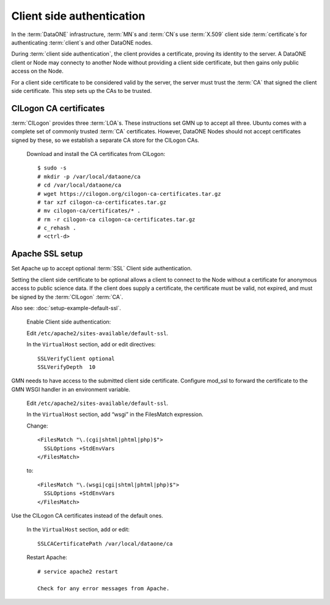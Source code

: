 Client side authentication
==========================

In the :term:`DataONE` infrastructure, :term:`MN`\ s and :term:`CN`\ s use
:term:`X.509` client side :term:`certificate`\ s for authenticating
:term:`client`\ s and other DataONE nodes.

During :term:`client side authentication`, the client provides a certificate,
proving its identity to the server. A DataONE client or Node may connecty to
another Node without providing a client side certificate, but then gains only
public access on the Node.

For a client side certificate to be considered valid by the server, the server
must trust the :term:`CA` that signed the client side certificate. This step
sets up the CAs to be trusted.


CILogon CA certificates
-----------------------

:term:`CILogon` provides three :term:`LOA`\ s. These instructions set GMN up to
accept all three. Ubuntu comes with a complete set of commonly trusted
:term:`CA` certificates. However, DataONE Nodes should not accept certificates
signed by these, so we establish a separate CA store for the CILogon CAs.

  Download and install the CA certificates from CILogon::

    $ sudo -s
    # mkdir -p /var/local/dataone/ca
    # cd /var/local/dataone/ca
    # wget https://cilogon.org/cilogon-ca-certificates.tar.gz
    # tar xzf cilogon-ca-certificates.tar.gz
    # mv cilogon-ca/certificates/* .
    # rm -r cilogon-ca cilogon-ca-certificates.tar.gz
    # c_rehash .
    # <ctrl-d>


Apache SSL setup
----------------

Set Apache up to accept optional :term:`SSL` Client side authentication.

Setting the client side certificate to be optional allows a client to connect to
the Node without a certificate for anonymous access to public science data. If
the client does supply a certificate, the certificate must be valid, not
expired, and must be signed by the :term:`CILogon` :term:`CA`.

Also see: :doc:`setup-example-default-ssl`.

  Enable Client side authentication:

  Edit ``/etc/apache2/sites-available/default-ssl``.

  In the ``VirtualHost`` section, add or edit directives::

    SSLVerifyClient optional
    SSLVerifyDepth  10

GMN needs to have access to the submitted client side certificate. Configure
mod_ssl to forward the certificate to the GMN WSGI handler in an environment
variable.

  Edit ``/etc/apache2/sites-available/default-ssl``.

  In the ``VirtualHost`` section, add “wsgi” in the FilesMatch expression.

  Change::

    <FilesMatch "\.(cgi|shtml|phtml|php)$">
      SSLOptions +StdEnvVars
    </FilesMatch>

  to::

    <FilesMatch "\.(wsgi|cgi|shtml|phtml|php)$">
      SSLOptions +StdEnvVars
    </FilesMatch>


Use the CILogon CA certificates instead of the default ones.

  In the ``VirtualHost`` section, add or edit::

    SSLCACertificatePath /var/local/dataone/ca

  Restart Apache::

    # service apache2 restart

    Check for any error messages from Apache.
